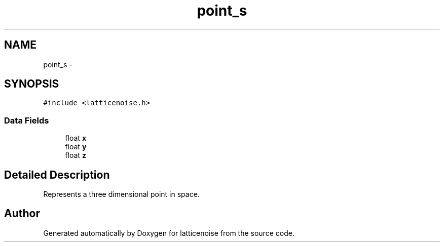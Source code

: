 .TH "point_s" 3 "Wed Jan 16 2013" "latticenoise" \" -*- nroff -*-
.ad l
.nh
.SH NAME
point_s \- 
.SH SYNOPSIS
.br
.PP
.PP
\fC#include <latticenoise\&.h>\fP
.SS "Data Fields"

.in +1c
.ti -1c
.RI "float \fBx\fP"
.br
.ti -1c
.RI "float \fBy\fP"
.br
.ti -1c
.RI "float \fBz\fP"
.br
.in -1c
.SH "Detailed Description"
.PP 
Represents a three dimensional point in space\&. 

.SH "Author"
.PP 
Generated automatically by Doxygen for latticenoise from the source code\&.
